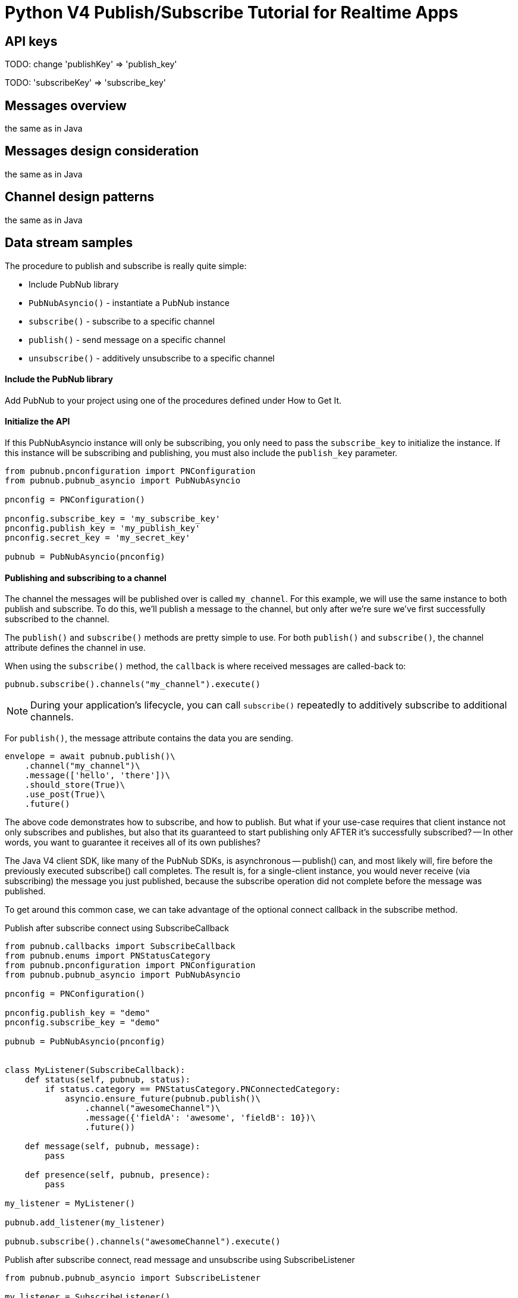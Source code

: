 = Python V4 Publish/Subscribe Tutorial for Realtime Apps

== API keys

TODO: change 'publishKey' => 'publish_key'

TODO: 'subscribeKey' => 'subscribe_key'

== Messages overview
the same as in Java

== Messages design consideration
the same as in Java

== Channel design patterns
the same as in Java

== Data stream samples
The procedure to publish and subscribe is really quite simple:

* Include PubNub library
* `PubNubAsyncio()` - instantiate a PubNub instance
* `subscribe()` - subscribe to a specific channel
* `publish()` - send message on a specific channel
* `unsubscribe()` - additively unsubscribe to a specific channel

==== Include the PubNub library
Add PubNub to your project using one of the procedures defined under How to Get It.

==== Initialize the API
If this PubNubAsyncio instance will only be subscribing, you only need to pass the `subscribe_key`
to initialize the instance. If this instance will be subscribing and publishing, you must
also include the `publish_key` parameter.

[source,python]
----
from pubnub.pnconfiguration import PNConfiguration
from pubnub.pubnub_asyncio import PubNubAsyncio

pnconfig = PNConfiguration()

pnconfig.subscribe_key = 'my_subscribe_key'
pnconfig.publish_key = 'my_publish_key'
pnconfig.secret_key = 'my_secret_key'

pubnub = PubNubAsyncio(pnconfig)
----

==== Publishing and subscribing to a channel

The channel the messages will be published over is called `my_channel`. For this example,
we will use the same instance to both publish and subscribe. To do this, we'll publish
a message to the channel, but only after we're sure we've first successfully subscribed to the channel.


The `publish()` and `subscribe()` methods are pretty simple to use. For both `publish()`
and `subscribe()`, the channel attribute defines the channel in use.

When using the `subscribe()` method, the `callback` is where received messages are called-back to:

[source,python]
----
pubnub.subscribe().channels("my_channel").execute()
----

NOTE: During your application's lifecycle, you can call `subscribe()` repeatedly to additively
subscribe to additional channels.

For `publish()`, the message attribute contains the data you are sending.

[source,python]
----
envelope = await pubnub.publish()\
    .channel("my_channel")\
    .message(['hello', 'there'])\
    .should_store(True)\
    .use_post(True)\
    .future()
----

The above code demonstrates how to subscribe, and how to publish. But what if your use-case requires that client instance not only subscribes and publishes, but also that its guaranteed to start publishing only AFTER it's successfully subscribed? -- In other words, you want to guarantee it receives all of its own publishes?

The Java V4 client SDK, like many of the PubNub SDKs, is asynchronous -- publish() can, and most likely will, fire before the previously executed subscribe() call completes. The result is, for a single-client instance, you would never receive (via subscribing) the message you just published, because the subscribe operation did not complete before the message was published.

To get around this common case, we can take advantage of the optional connect callback in the subscribe method.

[source,python]
.Publish after subscribe connect using SubscribeCallback
----
from pubnub.callbacks import SubscribeCallback
from pubnub.enums import PNStatusCategory
from pubnub.pnconfiguration import PNConfiguration
from pubnub.pubnub_asyncio import PubNubAsyncio

pnconfig = PNConfiguration()

pnconfig.publish_key = "demo"
pnconfig.subscribe_key = "demo"

pubnub = PubNubAsyncio(pnconfig)


class MyListener(SubscribeCallback):
    def status(self, pubnub, status):
        if status.category == PNStatusCategory.PNConnectedCategory:
            asyncio.ensure_future(pubnub.publish()\
                .channel("awesomeChannel")\
                .message({'fieldA': 'awesome', 'fieldB': 10})\
                .future())

    def message(self, pubnub, message):
        pass

    def presence(self, pubnub, presence):
        pass

my_listener = MyListener()

pubnub.add_listener(my_listener)

pubnub.subscribe().channels("awesomeChannel").execute()
----

[source,python]
.Publish after subscribe connect, read message and unsubscribe using SubscribeListener
----
from pubnub.pubnub_asyncio import SubscribeListener

my_listener = SubscribeListener()
pubnub.add_listener(my_listener)

pubnub.subscribe().channels("awesomeChannel").execute()
await my_listener.wait_for_connect()
print("connected")

asyncio.ensure_future(pubnub.publish().channel("awesomeChannel").message({'fieldA': 'awesome', 'fieldB': 10}).future())
result = await my_listener.wait_for_message_on("awesomeChannel")
print(result.message)

pubnub.unsubscribe().channels("awesomeChannel").execute()
await my_listener.wait_for_disconnect()

print("unsubscribed")
----

By following this pattern on a client that both subscribes and publishes when you want to be sure to subscribe to your own publishes, you'll never miss receiving a message.

==== Unsubscribing from a channel
While you are subscribed to a channel, you will continue to receive messages published to that channel. To stop receiving messages on a given channel, you must Unsubscribe() from the channel.

[source,python]
----
pubnub.unsubscribe().channels("my_channel").execute()
----

Like subscribe(), unsubscribe() can be called multiple times to successively remove different channels from the active subscription list.

== RECONNECTION POLICIES

Python SDK has three types of Reconnection Policies when there is a network or internet issue.

* (default) `PNReconnectionPolicy.NONE` - indicates that `NO` action will taken when there is a network or internet issue.
* `PNReconnectionPolicy.LINEAR` - SDK will try to reconnect each 3 seconds.
* `PNReconnectionPolicy.EXPONENTIAL` - SDK uses the Exponential Backoff algorithm to reconnect when
 there is a network or internet issue. SDK uses `MINEXPONENTIALBACKOFF` = 1 second and
  `MAXEXPONENTIALBACKOFF` = 32 seconds. See: https://en.wikipedia.org/wiki/Exponential_backoff for more details.